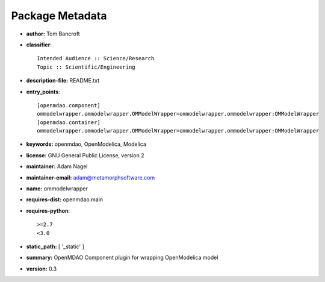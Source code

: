 
================
Package Metadata
================

- **author:** Tom Bancroft

- **classifier**:: 

    Intended Audience :: Science/Research
    Topic :: Scientific/Engineering

- **description-file:** README.txt

- **entry_points**:: 

    [openmdao.component]
    ommodelwrapper.ommodelwrapper.OMModelWrapper=ommodelwrapper.ommodelwrapper:OMModelWrapper
    [openmdao.container]
    ommodelwrapper.ommodelwrapper.OMModelWrapper=ommodelwrapper.ommodelwrapper:OMModelWrapper

- **keywords:** openmdao, OpenModelica, Modelica

- **license:** GNU General Public License, version 2

- **maintainer:** Adam Nagel

- **maintainer-email:** adam@metamorphsoftware.com

- **name:** ommodelwrapper

- **requires-dist:** openmdao.main

- **requires-python**:: 

    >=2.7
    <3.0

- **static_path:** [ '_static' ]

- **summary:** OpenMDAO Component plugin for wrapping OpenModelica model

- **version:** 0.3

